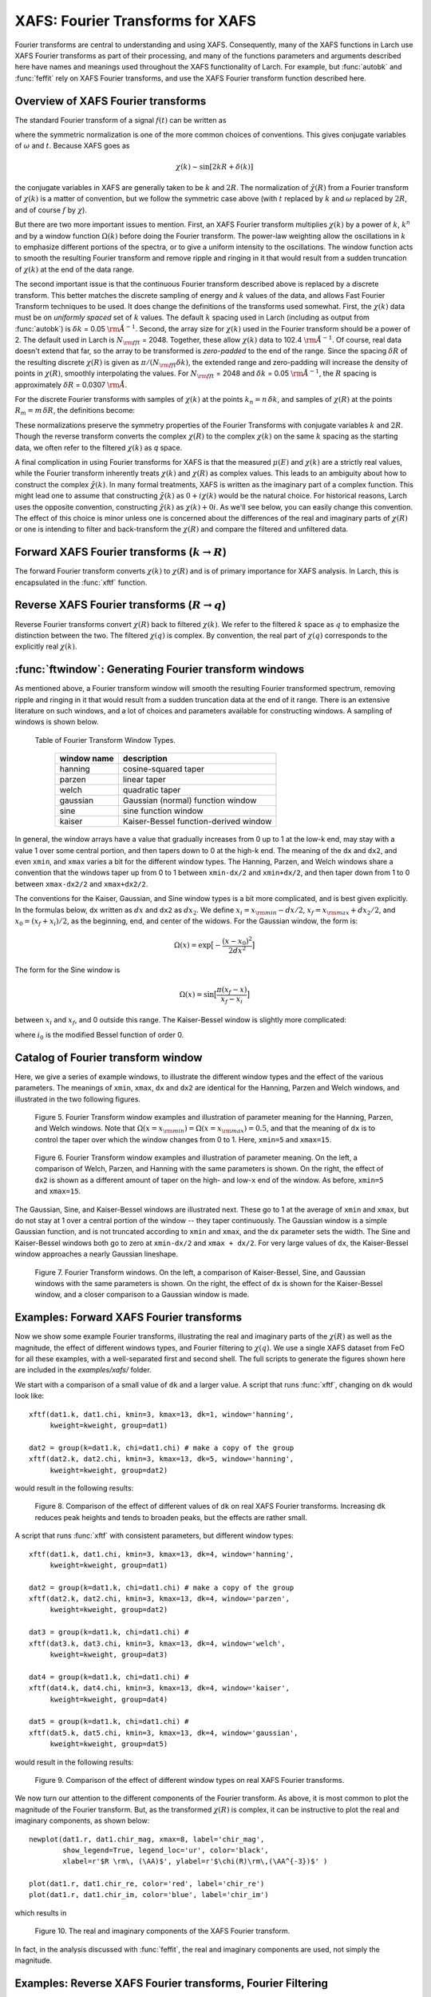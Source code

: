 .. _xafs-ft_sec:

==============================================
XAFS: Fourier Transforms for XAFS
==============================================

.. module:: _xafs

Fourier transforms are central to understanding and using
XAFS. Consequently, many of the XAFS functions in Larch use XAFS Fourier
transforms as part of their processing, and many of the functions
parameters and arguments described here have names and meanings used
throughout the XAFS functionality of Larch.  For example, but
:func:`autobk` and :func:`feffit` rely on XAFS Fourier transforms, and use
the XAFS Fourier transform function described here.


Overview of XAFS Fourier transforms
~~~~~~~~~~~~~~~~~~~~~~~~~~~~~~~~~~~~~

The standard Fourier transform of a signal :math:`f(t)` can be written as

.. math::
   :nowrap:

   \begin{eqnarray*}
         {\tilde{f}}(\omega) &=& \frac{1}{\sqrt{2\pi}} \int_{-\infty}^{\infty}
       f(t) e^{-i{\omega}t} dt \\
       f(t) &=& \frac{1}{\sqrt{2\pi}} \int_{-\infty}^{\infty}
       {\tilde{f}}(\omega) e^{i{\omega}t} d{\omega} \\
   \end{eqnarray*}

where the symmetric normalization is one of the more common choices of
conventions.  This gives conjugate variables of :math:`\omega` and
:math:`t`. Because XAFS goes as

.. math::

  \chi(k) \sim \sin[2kR + \delta(k)]

the conjugate variables in XAFS are generally taken to be :math:`k` and
:math:`2R`.  The normalization of :math:`\tilde\chi(R)` from a Fourier
transform of :math:`\chi(k)` is a matter of convention, but we follow the
symmetric case above (with :math:`t` replaced by :math:`k` and
:math:`\omega` replaced by :math:`2R`, and of course :math:`f` by
:math:`\chi`).

But there are two more important issues to mention.  First, an XAFS Fourier
transform multiplies :math:`\chi(k)` by a power of :math:`k`, :math:`k^n`
and by a window function :math:`\Omega(k)` before doing the Fourier
transform.  The power-law weighting allow the oscillations in :math:`k` to
emphasize different portions of the spectra, or to give a uniform intensity
to the oscillations.  The window function acts to smooth the resulting
Fourier transform and remove ripple and ringing in it that would result
from a sudden truncation of :math:`\chi(k)` at the end of the data range.

The second important issue is that the continuous Fourier transform
described above is replaced by a discrete transform.  This better matches
the discrete sampling of energy and :math:`k` values of the data, and
allows Fast Fourier Transform techniques to be used.  It does change the
definitions of the transforms used somewhat. First, the :math:`\chi(k)`
data must be on *uniformly spaced* set of :math:`k` values.  The default
:math:`k` spacing used in Larch (including as output from :func:`autobk`)
is :math:`\delta k` = 0.05 :math:`\rm\AA^{-1}`.  Second, the array size for
:math:`\chi(k)` used in the Fourier transform should be a power of 2. The
default used in Larch is :math:`N_{\rm fft}` = 2048.   Together, these
allow :math:`\chi(k)` data to 102.4 :math:`\rm\AA^{-1}`.  Of course, real
data doesn't extend that far, so the array to be transformed is
*zero-padded* to the end of the range.  Since the spacing :math:`\delta R`
of the resulting discrete :math:`\chi(R)` is given as
:math:`\pi/{(N_{\rm fft} \delta k )}`, the extended range and zero-padding
will increase the density of points in :math:`\chi(R)`, smoothly
interpolating the values.   For :math:`N_{\rm fft}` = 2048 and
:math:`\delta k` =  0.05 :math:`\rm\AA^{-1}`, the :math:`R` spacing is
approximately :math:`\delta R` =  0.0307 :math:`\rm\AA`.

For the discrete Fourier transforms with samples of :math:`\chi(k)` at the
points :math:`k_n = n \, \delta k`, and samples of :math:`\chi(R)` at the
points :math:`R_m = m \, \delta R`, the definitions become:

.. math::
   :nowrap:

   \begin{eqnarray*}
   \tilde\chi(R_m) &=& \frac{i \delta k}{\sqrt{\pi N_{\rm fft}}} \,
   		       \sum_{n=1}^{N_{\rm fft}} \chi(k_n) \,
                       \Omega(k_n) \, k_n^w e^{2i\pi n m/N_{\rm fft}} \\
   \tilde\chi(k_n) &=& \frac{2 i \delta R}{\sqrt{\pi N_{\rm fft}}} \,
                       \sum_{m=1}^{N_{\rm fft}} \tilde\chi(R_m) \,
                       \Omega(R_m) \, e^{-2i\pi n m/N_{\rm fft}} \\
   \end{eqnarray*}


These normalizations preserve the symmetry properties of the Fourier
Transforms with conjugate variables :math:`k` and :math:`2R`.
Though the reverse transform converts the complex :math:`\chi(R)` to the
complex :math:`\chi(k)` on the same :math:`k` spacing as the starting
data, we often refer to the filtered :math:`\chi(k)` as *q* space.

A final complication in using Fourier transforms for XAFS is that the
measured :math:`\mu(E)` and :math:`\chi(k)` are a strictly real values,
while the Fourier transform inherently treats :math:`\chi(k)` and
:math:`\chi(R)` as complex values. This leads to an ambiguity about how to
construct the complex :math:`\tilde\chi(k)`.  In many formal treatments,
XAFS is written as the imaginary part of a complex function.  This might
lead one to assume that constructing :math:`\tilde\chi(k)` as :math:`0 +
i\chi(k)` would be the natural choice.  For historical reasons, Larch uses
the opposite convention, constructing :math:`\tilde\chi(k)` as
:math:`\chi(k) + 0i`.   As we'll see below, you can easily change this
convention.  The effect of this choice is minor unless one is
concerned about the differences of the real and imaginary parts of
:math:`\chi(R)` or one is intending to filter and back-transform the
:math:`\chi(R)` and compare the filtered and unfiltered data.


Forward XAFS Fourier transforms (:math:`k{\rightarrow}R`)
~~~~~~~~~~~~~~~~~~~~~~~~~~~~~~~~~~~~~~~~~~~~~~~~~~~~~~~~~~~~~

The forward Fourier transform converts :math:`\chi(k)` to :math:`\chi(R)`
and is of primary importance for XAFS analysis.  In Larch, this is
encapsulated in the :func:`xftf` function.

..  function:: xftf(k, chi, group=None, ...)

    perform a forward XAFS Fourier transform, from :math:`\chi(k)` to
    :math:`\chi(R)`, using common XAFS conventions.

    :param k:        1-d array of photo-electron wavenumber in :math:`\rm\AA^{-1}`
    :param chi:      1-d array of :math:`\chi`
    :param group:    output Group
    :param rmax_out: highest *R* for output data (10 :math:`\rm\AA`)
    :param kweight:  exponent for weighting spectra by :math:`k^{\rm kweight}`
    :param kmin:     starting *k* for FT Window
    :param kmax:     ending *k* for FT Window
    :param dk:       tapering parameter for FT Window
    :param dk2:      second tapering parameter for FT Window
    :param window:   name of window type
    :param nfft:     value to use for :math:`N_{\rm fft}` (2048).
    :param kstep:    value to use for :math:`\delta{k}` (0.05).

    :returns:  ``None`` -- outputs are written to supplied group.

    If a ``group`` argument is provided, the following data arrays are put into it:

       ================= ===============================================================
        array name         meaning
       ================= ===============================================================
        kwin               window :math:`\Omega(k)` (length of input chi(k)).
	r                  uniform array of :math:`R`, out to ``rmax_out``.
	chir               complex array of :math:`\tilde\chi(R)`.
	chir_mag           magnitude of :math:`\tilde\chi(R)`.
	chir_pha           phase of :math:`\tilde\chi(R)`.
	chir_re            real part of :math:`\tilde\chi(R)`.
	chir_im            imaginary part of :math:`\tilde\chi(R)`.
       ================= ===============================================================

    It is expected that the input ``k`` be a uniformly spaced array of
    values with spacing ``kstep``, starting a 0.  If it is not, the ``k``
    and ``chi`` data will be linearly interpolated onto the proper grid.

    The FT window parameters are explained in more detail in the discussion of
    :func:`ftwindow`.


..  function:: xftf_fast(chi, nfft=2048, kstep=0.05)

    perform a forward XAFS Fourier transform, from :math:`\chi(k)` to
    :math:`\chi(R)`, using common XAFS conventions.  This version demands
    ``chi`` to include any weighting and windowing, and so to represent
    :math:`\chi(k)k^w\Omega(k)` on a uniform :math:`k` grid. It returns
    the complex array of :math:`\chi(R)`.

    :param chi:      1-d array of :math:`\chi` to be transformed
    :param nfft:     value to use for :math:`N_{\rm fft}` (2048).
    :param kstep:    value to use for :math:`\delta{k}` (0.05).

    :returns:  complex :math:`\chi(R)`.


Reverse XAFS Fourier transforms (:math:`R{\rightarrow}q`)
~~~~~~~~~~~~~~~~~~~~~~~~~~~~~~~~~~~~~~~~~~~~~~~~~~~~~~~~~~~~~

Reverse Fourier transforms convert :math:`\chi(R)` back to filtered
:math:`\chi(k)`.  We refer to the filtered :math:`k` space as :math:`q` to
emphasize the distinction between the two.  The filtered :math:`\chi(q)` is
complex.  By convention, the real part of :math:`\chi(q)` corresponds to
the explicitly real :math:`\chi(k)`.

..  function:: xftr(r, chir, group=None, ...)

    perform a reverse XAFS Fourier transform, from :math:`\chi(R)` to
    :math:`\chi(q)`.

    :param r:        1-d array of distance.
    :param chir:      1-d array of :math:`\chi(R)`
    :param group:    output Group
    :param qmax_out: highest *k* for output data (30 :math:`\rm\AA^{-1}`)
    :param rweight:  exponent for weighting spectra by :math:`r^{\rm rweight}` (0)
    :param rmin:     starting *R* for FT Window
    :param rmax:     ending *R* for FT Window
    :param dr:       tapering parameter for FT Window
    :param dr2:      second tapering parameter for FT Window
    :param window:   name of window type
    :param nfft:     value to use for :math:`N_{\rm fft}` (2048).
    :param kstep:    value to use for :math:`\delta{k}` (0.05).

    :returns:  ``None`` -- outputs are written to supplied group.

    If a ``group`` argument is provided, the following data arrays are put into it:

       ================= ===============================================================
        array name         meaning
       ================= ===============================================================
        rwin               window :math:`\Omega(R)` (length of input chi(R)).
	q                  uniform array of :math:`k`, out to ``qmax_out``.
	chiq               complex array of :math:`\tilde\chi(k)`.
	chiq_mag           magnitude of :math:`\tilde\chi(k)`.
	chiq_pha           phase of :math:`\tilde\chi(k)`.
	chiq_re            real part of :math:`\tilde\chi(k)`.
	chiq_im            imaginary part of :math:`\tilde\chi(k)`.
       ================= ===============================================================

    In analogy with :func:`xftf`, it is expected that the input ``r`` be a
    uniformly spaced array of values starting a 0.

    The input ``chir`` array can be either the complex :math:`\chi(R)` array
    as output to ``Group.chir`` from :func:`xftf`, or one of the real or
    imaginary parts of the :math:`\chi(R)` as output to ``Group.chir_re`` or
    ``Group.chir_im``.

    The FT window parameters are explained in more detail in the discussion of
    :func:`ftwindow`.


..  function:: xftr_fast(chir, nfft=2048, kstep=0.05)

    perform a reverse XAFS Fourier transform, from :math:`\chi(R)` to
    :math:`\chi(q)`, using common XAFS conventions.  This version demands
    ``chir`` be  the complex :math:`\chi(R)` as created from :func:`xftf`.
    It returns the complex array of :math:`\chi(q)` without putting any
    values into a group.

    :param chir:     1-d array of :math:`\chi(R)` to be transformed
    :param nfft:     value to use for :math:`N_{\rm fft}` (2048).
    :param kstep:    value to use for :math:`\delta{k}` (0.05).

    :returns:  complex :math:`\chi(q)`.


:func:`ftwindow`: Generating Fourier transform windows
~~~~~~~~~~~~~~~~~~~~~~~~~~~~~~~~~~~~~~~~~~~~~~~~~~~~~~~~~~

As mentioned above, a Fourier transform window will smooth the resulting
Fourier transformed spectrum, removing ripple and ringing in it that would
result from a sudden truncation data at the end of it range.  There is an
extensive literature on such windows, and a lot of choices and parameters
available for constructing windows.  A sampling of windows is shown below.


..  function:: ftwindow(x, xmin=0, xmax=None, dk=1, ...)

    create a Fourier transform window array.

    :param x:        1-d array array to build window on.
    :param xmin:     starting *x* for FT Window
    :param xmax:     ending *x* for FT Window
    :param dx:       tapering parameter for FT Window
    :param dx2:      second tapering parameter for FT Window (=dx)
    :param window:   name of window type
    :returns:  1-d window array.

    Note that if ``dx`` is specified but ``dx2`` is not, ``dx2`` will
    generally take the same value as ``dx``.

    The window type must be one of those listed in the :ref:`Table of
    Fourier Transform Window Types <xafs-ftwin_table>`.

.. index:: Fourier Transform Window types
.. _xafs-ftwin_table:

    Table of Fourier Transform Window Types.

       =================== =========================================================
        window name          description
       =================== =========================================================
        hanning              cosine-squared taper
        parzen               linear taper
        welch                quadratic taper
	gaussian             Gaussian (normal) function window
	sine                 sine function window
	kaiser               Kaiser-Bessel function-derived window
       =================== =========================================================

In general, the window arrays have a value that gradually increases from 0
up to 1 at the low-k end, may stay with a value 1 over some central
portion, and then tapers down to 0 at the high-k end.  The meaning of the
``dx`` and ``dx2``, and even ``xmin``, and ``xmax`` varies a bit for the
different window types.  The Hanning, Parzen, and Welch windows share a
convention that the windows taper up from 0 to 1 between ``xmin-dx/2`` and
``xmin+dx/2``, and then taper down from 1 to 0 between ``xmax-dx2/2`` and
``xmax+dx2/2``.

The conventions for the Kaiser, Gaussian, and Sine window types is a bit
more complicated, and is best given explicitly.  In the formulas below,
``dx`` written as :math:`dx` and ``dx2`` as :math:`dx_2`.  We
define :math:`x_i = x_{\rm min} - dx/2`, :math:`x_f = x_{\rm max} +
dx_2/2`, and :math:`x_0 = (x_f + x_i)/2`, as the beginning, end, and
center of the widows.  For the Gaussian window, the form is:

.. math::

   \Omega(x) = \exp{\bigl[ -\frac{(x - x_0)^2}{2{dx}^2}\bigr]}

The form for the Sine window is

.. math::

   \Omega(x) = \sin{\bigl[ \frac{ \pi(x_f - x)}{x_f - x_i}\bigr]}

between :math:`x_i`  and  :math:`x_f`, and 0 outside this range.
The Kaiser-Bessel window is slightly more complicated:

.. math::
   :nowrap:

   \begin{eqnarray*}
      a       &=& \sqrt{\max{\bigl[0, 1 - \frac{4(x-x_0)^2}{(x_f-x_i)^2} \bigr] }} \\
     \Omega(x) &=& \frac{i_0(a dx) - 1}{i_0(dx) - 1} \\
   \end{eqnarray*}

where :math:`i_0` is the modified Bessel function of order 0.

Catalog of Fourier transform window
~~~~~~~~~~~~~~~~~~~~~~~~~~~~~~~~~~~~~

Here, we give a series of example windows, to illustrate the different
window types and the effect of the various parameters.  The meanings of
``xmin``, ``xmax``, ``dx`` and ``dx2`` are identical for the Hanning, Parzen and
Welch windows, and illustrated in the two following figures.

.. _xafs_fig5:

  .. image::  ../images/ftwin_example1.png
     :target: ../_images/ftwin_example1.png
     :width: 48 %
  .. image:: ../images/ftwin_example2.png
     :target: ../_images/ftwin_example2.png
     :width: 48 %

  Figure 5. Fourier Transform window examples and illustration of
  parameter meaning for the Hanning, Parzen, and Welch windows.  Note that
  :math:`\Omega(x=x_{\rm min}) = \Omega(x=x_{\rm max}) = 0.5`, and that
  the meaning of ``dx`` is to control the taper over which the window
  changes from 0 to 1.  Here, ``xmin=5`` and ``xmax=15``.

.. _xafs_fig6:

  .. image::  ../images/ftwin_example3.png
     :target: ../_images/ftwin_example3.png
     :width: 48 %
  .. image:: ../images/ftwin_example4.png
     :target: ../_images/ftwin_example4.png
     :width: 48 %

  Figure 6. Fourier Transform window examples and illustration of
  parameter meaning.  On the left, a comparison of Welch, Parzen, and
  Hanning with the same parameters is shown.  On the right, the effect of
  ``dx2`` is shown as a different amount of taper on the high- and
  low-``x`` end of the window.  As before, ``xmin=5`` and ``xmax=15``.

The Gaussian, Sine, and Kaiser-Bessel windows are illustrated next. These
go to 1 at the average of ``xmin`` and ``xmax``, but do not stay at 1 over
a central portion of the window -- they taper continuously.  The Gaussian
window is a simple Gaussian function, and is not truncated according to
``xmin`` and ``xmax``, and the ``dx`` parameter sets the width.  The Sine
and Kaiser-Bessel windows both go to zero at  ``xmin-dx/2`` and ``xmax +
dx/2``.  For very large values of ``dx``, the Kaiser-Bessel window
approaches a nearly Gaussian lineshape.

.. _xafs_fig7:

  .. image::  ../images/ftwin_example5.png
     :target: ../_images/ftwin_example5.png
     :width: 48 %
  .. image:: ../images/ftwin_example6.png
     :target: ../_images/ftwin_example6.png
     :width: 48 %

  Figure 7. Fourier Transform windows. On the left, a comparison of
  Kaiser-Bessel, Sine, and Gaussian windows with the same parameters is
  shown.  On the right, the effect of ``dx`` is shown for the Kaiser-Bessel
  window, and a closer comparison to a Gaussian window is made.


Examples: Forward XAFS Fourier transforms
~~~~~~~~~~~~~~~~~~~~~~~~~~~~~~~~~~~~~~~~~~~~~~

Now we show some example Fourier transforms, illustrating the real and
imaginary parts of the :math:`\chi(R)` as well as the magnitude, the effect
of different windows types, and Fourier filtering to :math:`\chi(q)`.  We
use a single XAFS dataset from FeO for all these examples, with a
well-separated first and second shell.  The full scripts to generate the
figures shown here are included in the *examples/xafs/* folder.


We start with a comparison of a small value of ``dk`` and a larger value.
A script that runs :func:`xftf`, changing on ``dk`` would look like::

    xftf(dat1.k, dat1.chi, kmin=3, kmax=13, dk=1, window='hanning',
         kweight=kweight, group=dat1)

    dat2 = group(k=dat1.k, chi=dat1.chi) # make a copy of the group
    xftf(dat2.k, dat2.chi, kmin=3, kmax=13, dk=5, window='hanning',
         kweight=kweight, group=dat2)

would result in the following results:

.. _xafs_fig8:

  .. image::  ../images/xft_example1.png
     :target: ../_images/xft_example1.png
     :width: 48 %
  .. image:: ../images/xft_example2.png
     :target: ../_images/xft_example2.png
     :width: 48 %

  Figure 8.  Comparison of the effect of different values of ``dk`` on real
  XAFS Fourier transforms.  Increasing ``dk`` reduces peak heights and
  tends to broaden peaks, but the effects are rather small.


A script that runs :func:`xftf` with consistent parameters, but different
window types::

    xftf(dat1.k, dat1.chi, kmin=3, kmax=13, dk=4, window='hanning',
         kweight=kweight, group=dat1)

    dat2 = group(k=dat1.k, chi=dat1.chi) # make a copy of the group
    xftf(dat2.k, dat2.chi, kmin=3, kmax=13, dk=4, window='parzen',
         kweight=kweight, group=dat2)

    dat3 = group(k=dat1.k, chi=dat1.chi) #
    xftf(dat3.k, dat3.chi, kmin=3, kmax=13, dk=4, window='welch',
         kweight=kweight, group=dat3)

    dat4 = group(k=dat1.k, chi=dat1.chi) #
    xftf(dat4.k, dat4.chi, kmin=3, kmax=13, dk=4, window='kaiser',
         kweight=kweight, group=dat4)

    dat5 = group(k=dat1.k, chi=dat1.chi) #
    xftf(dat5.k, dat5.chi, kmin=3, kmax=13, dk=4, window='gaussian',
         kweight=kweight, group=dat5)

would result in the following results:

.. _xafs_fig9:

  .. image::  ../images/xft_example3.png
     :target: ../_images/xft_example3.png
     :width: 48 %
  .. image:: ../images/xft_example4.png
     :target: ../_images/xft_example4.png
     :width: 48 %

  Figure 9.  Comparison of the effect of different window types
  on real XAFS Fourier transforms.

We now turn our attention to the different components of the Fourier
transform.  As above, it is most common to plot the magnitude of the
Fourier transform.  But, as the transformed :math:`\chi(R)` is complex, it
can be instructive to plot the real and imaginary components, as shown
below::

    newplot(dat1.r, dat1.chir_mag, xmax=8, label='chir_mag',
            show_legend=True, legend_loc='ur', color='black',
            xlabel=r'$R \rm\, (\AA)$', ylabel=r'$\chi(R)\rm\,(\AA^{-3})$' )

    plot(dat1.r, dat1.chir_re, color='red', label='chir_re')
    plot(dat1.r, dat1.chir_im, color='blue', label='chir_im')

which results in

.. _xafs_fig10:

  .. image::  ../images/xft_example5.png
     :target: ../_images/xft_example5.png
     :width: 65 %

  Figure 10. The real and imaginary components of the XAFS Fourier
  transform.

In fact, in the analysis discussed with :func:`feffit`, the real and
imaginary components are used, not simply the magnitude.


Examples: Reverse XAFS Fourier transforms, Fourier Filtering
~~~~~~~~~~~~~~~~~~~~~~~~~~~~~~~~~~~~~~~~~~~~~~~~~~~~~~~~~~~~~~~~

A reverse Fourier transform will convert data from :math:`\chi(R)` to
:math:`\chi(q)`.  This allows a limited range of frequencies (distances) to
be isolated and turned back into a :math:`\chi(k)` spectrum.  Here, we show
two different :math:`R` windows to filter either just the first shell of
the spectra, or the first two shells, and compare the resulting filtered
:math:`\chi(q)`.


.. _xafs_fig11:

  .. image::  ../images/xft_example6.png
     :target: ../_images/xft_example6.png
     :width: 48 %
  .. image:: ../images/xft_example7.png
     :target: ../_images/xft_example7.png
     :width: 48 %

  Figure 11.  Reverse XAFS Fourier transform, or Fourier filtering.  Here,
  one can see the effect of different window sizes on the Fourier filtered
  spectrum.  Including the first two peaks or shells reproduces most of the
  original spectrum, with only high-frequency components removed.

Note that it is ``chiq_re`` that is compared to the k-weighted ``chi``
array.


